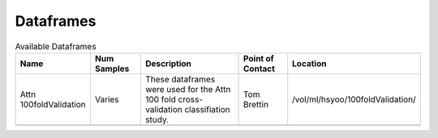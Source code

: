 Dataframes
============================


.. list-table:: Available Dataframes
   :widths: 15 15 40 15 15
   :header-rows: 1

   * - Name
     - Num Samples
     - Description
     - Point of Contact
     - Location
   * - Attn 100foldValidation
     - Varies
     - These dataframes were used for the Attn 100 fold cross-validation classifiation study.
     - Tom Brettin
     - /vol/ml/hsyoo/100foldValidation/
   * - 
     - 
     - 
     -
     -
